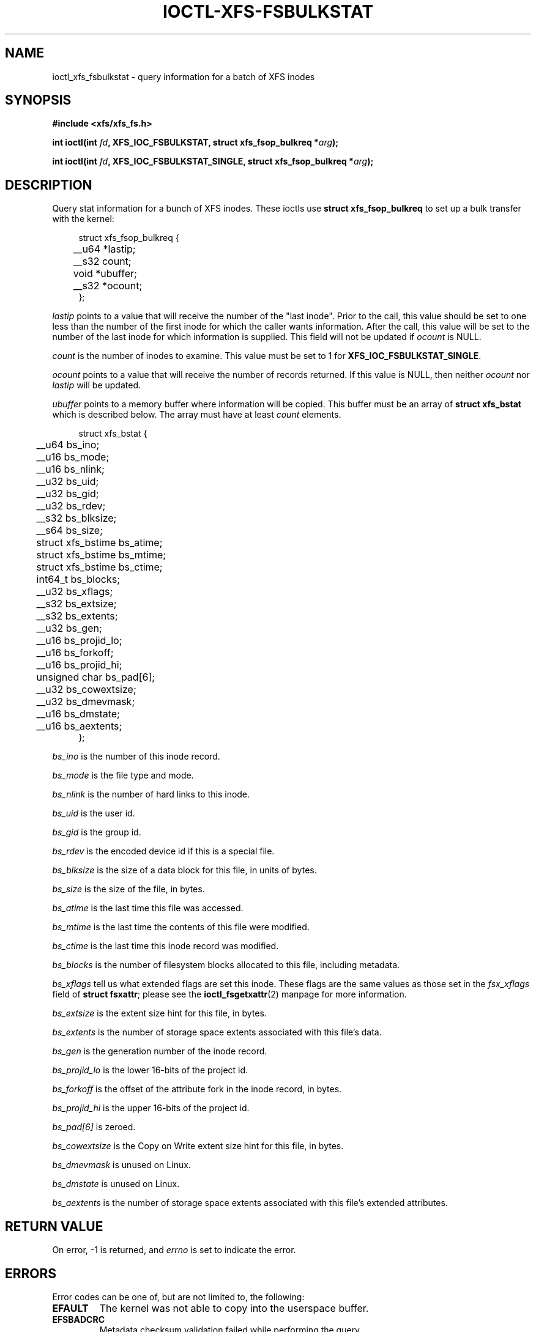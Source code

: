 .\" Copyright (c) 2019, Oracle.  All rights reserved.
.\"
.\" %%%LICENSE_START(GPLv2+_DOC_FULL)
.\" SPDX-License-Identifier: GPL-2.0+
.\" %%%LICENSE_END
.TH IOCTL-XFS-FSBULKSTAT 2 2019-04-11 "XFS"
.SH NAME
ioctl_xfs_fsbulkstat \- query information for a batch of XFS inodes
.SH SYNOPSIS
.br
.B #include <xfs/xfs_fs.h>
.PP
.BI "int ioctl(int " fd ", XFS_IOC_FSBULKSTAT, struct xfs_fsop_bulkreq *" arg );
.PP
.BI "int ioctl(int " fd ", XFS_IOC_FSBULKSTAT_SINGLE, struct xfs_fsop_bulkreq *" arg );
.SH DESCRIPTION
Query stat information for a bunch of XFS inodes.
These ioctls use
.B struct xfs_fsop_bulkreq
to set up a bulk transfer with the kernel:
.PP
.in +4n
.nf
struct xfs_fsop_bulkreq {
	__u64             *lastip;
	__s32             count;
	void              *ubuffer;
	__s32             *ocount;
};
.fi
.in
.PP
.I lastip
points to a value that will receive the number of the "last inode".
Prior to the call, this value should be set to one less than the number of the
first inode for which the caller wants information.
After the call, this value will be set to the number of the last inode for
which information is supplied.
This field will not be updated if
.I ocount
is NULL.
.PP
.I count
is the number of inodes to examine.
This value must be set to 1 for
.BR XFS_IOC_FSBULKSTAT_SINGLE .
.PP
.I ocount
points to a value that will receive the number of records returned.
If this value is NULL, then neither
.I ocount
nor
.I lastip
will be updated.
.PP
.I ubuffer
points to a memory buffer where information will be copied.
This buffer must be an array of
.B struct xfs_bstat
which is described below.
The array must have at least
.I count
elements.
.PP
.in +4n
.nf
struct xfs_bstat {
	__u64             bs_ino;
	__u16             bs_mode;
	__u16             bs_nlink;
	__u32             bs_uid;
	__u32             bs_gid;
	__u32             bs_rdev;
	__s32             bs_blksize;
	__s64             bs_size;
	struct xfs_bstime bs_atime;
	struct xfs_bstime bs_mtime;
	struct xfs_bstime bs_ctime;
	int64_t           bs_blocks;
	__u32             bs_xflags;
	__s32             bs_extsize;
	__s32             bs_extents;
	__u32             bs_gen;
	__u16             bs_projid_lo;
	__u16             bs_forkoff;
	__u16             bs_projid_hi;
	unsigned char     bs_pad[6];
	__u32             bs_cowextsize;
	__u32             bs_dmevmask;
	__u16             bs_dmstate;
	__u16             bs_aextents;
};
.fi
.in
.PP
.I bs_ino
is the number of this inode record.
.PP
.I bs_mode
is the file type and mode.
.PP
.I bs_nlink
is the number of hard links to this inode.
.PP
.I bs_uid
is the user id.
.PP
.I bs_gid
is the group id.
.PP
.I bs_rdev
is the encoded device id if this is a special file.
.PP
.I bs_blksize
is the size of a data block for this file, in units of bytes.
.PP
.I bs_size
is the size of the file, in bytes.
.PP
.I bs_atime
is the last time this file was accessed.
.PP
.I bs_mtime
is the last time the contents of this file were modified.
.PP
.I bs_ctime
is the last time this inode record was modified.
.PP
.I bs_blocks
is the number of filesystem blocks allocated to this file, including metadata.
.PP
.I bs_xflags
tell us what extended flags are set this inode.
These flags are the same values as those set in the
.I fsx_xflags
field of
.BR "struct fsxattr" ;
please see the
.BR ioctl_fsgetxattr (2)
manpage for more information.

.PD 1
.PP
.I bs_extsize
is the extent size hint for this file, in bytes.
.PP
.I bs_extents
is the number of storage space extents associated with this file's data.
.PP
.I bs_gen
is the generation number of the inode record.
.PP
.I bs_projid_lo
is the lower 16-bits of the project id.
.PP
.I bs_forkoff
is the offset of the attribute fork in the inode record, in bytes.
.PP
.I bs_projid_hi
is the upper 16-bits of the project id.
.PP
.I bs_pad[6]
is zeroed.
.PP
.I bs_cowextsize
is the Copy on Write extent size hint for this file, in bytes.
.PP
.I bs_dmevmask
is unused on Linux.
.PP
.I bs_dmstate
is unused on Linux.
.PP
.I bs_aextents
is the number of storage space extents associated with this file's extended
attributes.
.SH RETURN VALUE
On error, \-1 is returned, and
.I errno
is set to indicate the error.
.PP
.SH ERRORS
Error codes can be one of, but are not limited to, the following:
.TP
.B EFAULT
The kernel was not able to copy into the userspace buffer.
.TP
.B EFSBADCRC
Metadata checksum validation failed while performing the query.
.TP
.B EFSCORRUPTED
Metadata corruption was encountered while performing the query.
.TP
.B EINVAL
One of the arguments was not valid.
.TP
.B EIO
An I/O error was encountered while performing the query.
.TP
.B ENOMEM
There was insufficient memory to perform the query.
.SH CONFORMING TO
This API is specific to XFS filesystem on the Linux kernel.
.SH SEE ALSO
.BR ioctl (2)
